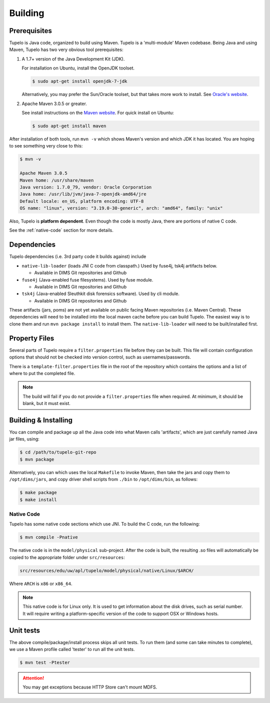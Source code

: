 .. _building:

=================================
Building
=================================


**************
Prerequisites
**************

Tupelo is Java code, organized to build using Maven.  Tupelo is a
'multi-module' Maven codebase.  Being Java and using Maven, Tupelo has
two very obvious tool prerequisites:

#. A 1.7+ version of the Java Development Kit (JDK).

   For installation on Ubuntu, install the OpenJDK toolset.

   .. code-block:: none

       $ sudo apt-get install openjdk-7-jdk

   ..


   Alternatively, you may prefer the Sun/Oracle toolset, but that takes more
   work to install. See `Oracle's website`_.

#. Apache Maven 3.0.5 or greater.

   See install instructions on the `Maven website`_.  For quick install on Ubuntu:

   .. code-block:: none

       $ sudo apt-get install maven

   ..

After installation of both tools, run ``mvn -v`` which shows Maven's
version and which JDK it has located.  You are hoping to see something
very close to this:

.. code-block:: none

    $ mvn -v

    Apache Maven 3.0.5
    Maven home: /usr/share/maven
    Java version: 1.7.0_79, vendor: Oracle Corporation
    Java home: /usr/lib/jvm/java-7-openjdk-amd64/jre
    Default locale: en_US, platform encoding: UTF-8
    OS name: "linux", version: "3.19.0-30-generic", arch: "amd64", family: "unix"

..

Also, Tupelo is **platform dependent**. Even though the code is mostly Java, there are portions of native C code.

See the :ref:`native-code` section for more details.

*************
Dependencies
*************

Tupelo dependencies (i.e. 3rd party code it builds against) include 

* ``native-lib-loader`` (loads JNI C code from classpath.)
  Used by fuse4j, tsk4j artifacts below.

  * Available in DIMS Git repositories and Github

* ``fuse4j`` (Java-enabled fuse filesystems).
  Used by fuse module.

  * Available in DIMS Git repositories and Github

* ``tsk4j`` (Java-enabled Sleuthkit disk forensics software).
  Used by cli module.

  * Available in DIMS Git repositories and Github

These artifacts (jars, poms) are not yet available on public facing
Maven repositories (i.e. Maven Central). These dependencies will need to be installed into the local maven cache
before you can build Tupelo. The easiest way is to clone them and run ``mvn package install`` to install them.
The ``native-lib-loader`` will need to be built/installed first.

***************
Property Files
***************

Several parts of Tupelo require a ``filter.properties`` file before they can be built.
This file will contain configuration options that should not be checked into version control,
such as usernames/passwords.

There is a ``template-filter.properties`` file in the root of the repository which contains the options
and a list of where to put the completed file.

.. note::

    The build will fail if you do not provide a ``filter.properties`` file when
    required. At minimum, it should be blank, but it must exist.

..

*********************
Building & Installing
*********************

You can compile and package up all the Java code into what Maven calls
'artifacts', which are just carefully named Java jar files, using:

.. code-block:: none

    $ cd /path/to/tupelo-git-repo
    $ mvn package

..

Alternatively, you can which uses the local ``Makefile`` to invoke Maven, then
take the jars and copy them to ``/opt/dims/jars``, and copy driver shell
scripts from ``./bin`` to ``/opt/dims/bin``, as follows:

.. code-block:: none

    $ make package
    $ make install

..

.. _native-code:

Native Code
-----------

Tupelo has some native code sections which use JNI.
To build the C code, run the following:

.. code-block:: none

    $ mvn compile -Pnative

..

The native code is in the ``model/physical`` sub-project.
After the code is built, the resulting .so files will automatically be copied
to the appropriate folder under ``src/resources``:

.. code-block:: none

    src/resources/edu/uw/apl/tupelo/model/physical/native/Linux/$ARCH/

..

Where ``ARCH`` is ``x86`` or ``x86_64``.

.. note::

    This native code is for Linux only. It is used to get information about the
    disk drives, such as serial number. It will require writing a platform-specific
    version of the code to support OSX or Windows hosts.

..

**********
Unit tests
**********

The above compile/package/install process skips all unit tests.  To
run them (and some can take minutes to complete), we use a Maven
profile called 'tester' to run all the unit tests.

.. code-block:: none

    $ mvn test -Ptester

..

.. TODO(swarner): Still working on this. (Remove todo:: block when done).

.. attention::

    You may get exceptions because HTTP Store can't mount MDFS.

    .. todo::

        Still working on this.

    ..

..


.. _Oracle's website: http://www.oracle.com/technetwork/java/javase/downloads/jdk7-downloads-1880260.html
.. _Maven website: http://maven.apache.org/download.cgi
